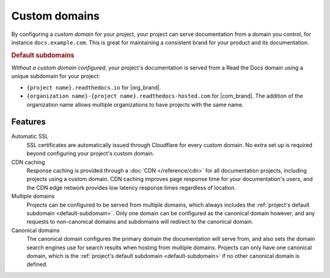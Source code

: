 Custom domains
==============

By configuring a *custom domain* for your project,
your project can serve documentation from a domain you control,
for instance ``docs.example.com``.
This is great for maintaining a consistent brand for your product and its documentation.

.. _default-subdomain:

.. rubric:: Default subdomains

*Without a custom domain configured*,
your project's documentation is served from a Read the Docs domain using a unique subdomain for your project:

* ``{project name}.readthedocs.io`` for |org_brand|.
* ``{organization name}-{project name}.readthedocs-hosted.com`` for |com_brand|.
  The addition of the organization name allows multiple organizations to have projects with the same name.

.. seealso::

   :doc:`/guides/custom-domains`
      How to create and manage custom domains for your project.

Features
--------

Automatic SSL
   SSL certificates are automatically issued through Cloudflare for every custom domain.
   No extra set up is required beyond configuring your project's custom domain.

CDN caching
   Response caching is provided through a :doc:`CDN </reference/cdn>` for all documentation projects,
   including projects using a custom domain.
   CDN caching improves page response time for your documentation's users,
   and the CDN edge network provides low latency response times regardless of location.

Multiple domains
   Projects can be configured to be served from multiple domains,
   which always includes the :ref:`project's default subdomain <default-subdomain>`.
   Only one domain can be configured as the canonical domain however,
   and any requests to non-canonical domains and subdomains will redirect to the canonical domain.

Canonical domains
   The canonical domain configures the primary domain the documentation will serve from,
   and also sets the domain search engines use for search results when hosting from multiple domains.
   Projects can only have one canonical domain,
   which is the :ref:`project's default subdomain <default-subdomain>` if no other canonical domain is defined.

.. seealso::

   :doc:`/canonical-urls`
      How canonical domains affect your project's canonical URL,
      and why canonical URLs are important.

   :doc:`/subprojects`
      How to share a custom domain between multiple projects.

